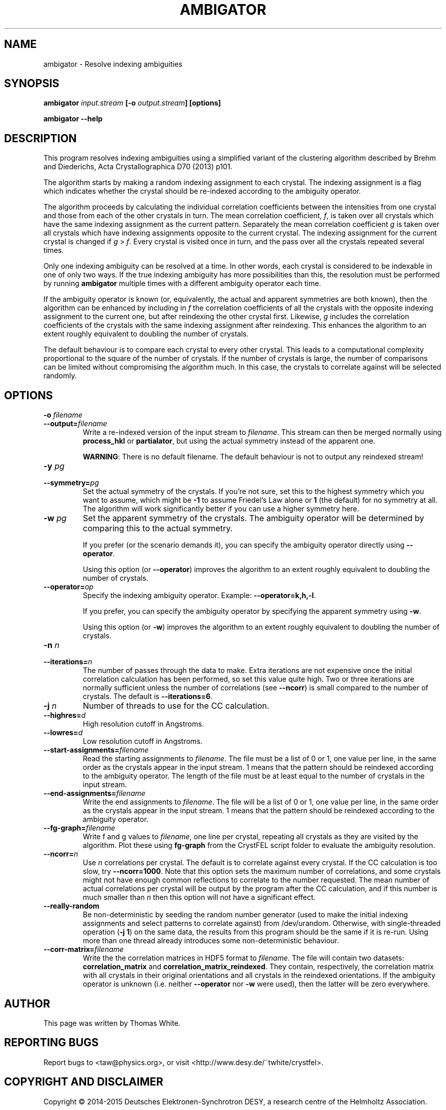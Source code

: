 .\"
.\" ambigator man page
.\"
.\" Copyright © 2012-2015 Deutsches Elektronen-Synchrotron DESY,
.\"                       a research centre of the Helmholtz Association.
.\"
.\" Part of CrystFEL - crystallography with a FEL
.\"

.TH AMBIGATOR 1
.SH NAME
ambigator \- Resolve indexing ambiguities
.SH SYNOPSIS
.PP
.B ambigator \fIinput.stream\fR \fB[-o\fR \fIoutput.stream\fR\fB] [options]

.B ambigator --help

.SH DESCRIPTION
This program resolves indexing ambiguities using a simplified variant of the clustering algorithm described by Brehm and Diederichs, Acta Crystallographica D70 (2013) p101.

The algorithm starts by making a random indexing assignment to each crystal.  The indexing assignment is a flag which indicates whether the crystal should be re-indexed according to the ambiguity operator.

The algorithm proceeds by calculating the individual correlation coefficients between the intensities from one crystal and those from each of the other crystals in turn.  The mean correlation coefficient, \fIf\fR, is taken over all crystals which have the same indexing assignment as the current pattern.  Separately the mean correlation coefficient \fIg\fR is taken over all crystals which have indexing assignments opposite to the current crystal.  The indexing assignment for the current crystal is changed if \fIg\fR > \fIf\fR.  Every crystal is visited once in turn, and the pass over all the crystals repeated several times.

Only one indexing ambiguity can be resolved at a time.  In other words, each crystal is considered to be indexable in one of only two ways.  If the true indexing ambiguity has more possibilities than this, the resolution must be performed by running \fBambigator\fR multiple times with a different ambiguity operator each time.

If the ambiguity operator is known (or, equivalently, the actual and apparent symmetries are both known), then the algorithm can be enhanced by including in \fIf\fR the correlation coefficients of all the crystals with the opposite indexing assignment to the current one, but after reindexing the other crystal first.  Likewise, \fIg\fR includes the correlation coefficients of the crystals with the same indexing assignment after reindexing.  This enhances the algorithm to an extent roughly equivalent to doubling the number of crystals.

The default behaviour is to compare each crystal to every other crystal.  This leads to a computational complexity proportional to the square of the number of crystals.  If the number of crystals is large, the number of comparisons can be limited without compromising the algorithm much.  In this case, the crystals to correlate against will be selected randomly.


.SH OPTIONS
.PD 0
.IP "\fB-o\fR \fIfilename\fR"
.IP \fB--output=\fR\fIfilename\fR
.PD
Write a re-indexed version of the input stream to \fIfilename\fR.  This stream can then be merged normally using \fBprocess_hkl\fR or \fBpartialator\fR, but using the actual symmetry instead of the apparent one.
.IP
\fBWARNING\fR: There is no default filename.  The default behaviour is not to output any reindexed stream!

.PD 0
.IP "\fB-y\fR \fIpg\fR"
.IP \fB--symmetry=\fR\fIpg\fR
.PD
Set the actual symmetry of the crystals.  If you're not sure, set this to the highest symmetry which you want to assume, which might be \fB-1\fR to assume Friedel's Law alone or \fB1\fR (the default) for no symmetry at all.  The algorithm will work significantly better if you can use a higher symmetry here.

.PD 0
.IP "\fB-w\fR \fIpg\fR"
.PD
Set the apparent symmetry of the crystals.  The ambiguity operator will be determined by comparing this to the actual symmetry.
.IP
If you prefer (or the scenario demands it), you can specify the ambiguity operator directly using \fB--operator\fR.
.IP
Using this option (or \fB--operator\fR) improves the algorithm to an extent roughly equivalent to doubling the number of crystals.

.PD 0
.IP \fB--operator=\fR\fIop\fR
.PD
Specify the indexing ambiguity operator.  Example: \fB--operator=k,h,-l\fR.
.IP
If you prefer, you can specify the ambiguity operator by specifying the apparent symmetry using \fB-w\fR.
.IP
Using this option (or \fB-w\fR) improves the algorithm to an extent roughly equivalent to doubling the number of crystals.

.PD 0
.IP "\fB-n\fR \fIn\fR"
.IP \fB--iterations=\fR\fIn\fR
The number of passes through the data to make.  Extra iterations are not expensive once the initial correlation calculation has been performed, so set this value quite high.  Two or three iterations are normally sufficient unless the number of correlations (see \fB--ncorr\fR) is small compared to the number of crystals.  The default is \fB--iterations=6\fR.

.PD 0
.IP "\fB-j\fR \fIn\fR"
Number of threads to use for the CC calculation.

.PD 0
.IP \fB--highres=\fR\fId\fR
High resolution cutoff in Angstroms.

.PD 0
.IP \fB--lowres=\fR\fId\fR
Low resolution cutoff in Angstroms.

.PD 0
.IP \fB--start-assignments=\fR\fIfilename\fR
Read the starting assignments to \fIfilename\fR.  The file must be a list of 0 or 1, one value per line, in the same order as the crystals appear in the input stream.  1 means that the pattern should be reindexed according to the ambiguity operator.  The length of the file must be at least equal to the number of crystals in the input stream.

.PD 0
.IP \fB--end-assignments=\fR\fIfilename\fR
Write the end assignments to \fIfilename\fR.  The file will be a list of 0 or 1, one value per line, in the same order as the crystals appear in the input stream.  1 means that the pattern should be reindexed according to the ambiguity operator.

.PD 0
.IP \fB--fg-graph=\fR\fIfilename\fR
Write f and g values to \fIfilename\fR, one line per crystal, repeating all crystals as they are visited by the algorithm.  Plot these using \fBfg-graph\fR from the CrystFEL script folder to evaluate the ambiguity resolution.

.PD 0
.IP \fB--ncorr=\fR\fIn\fR
Use \fIn\fR correlations per crystal.  The default is to correlate against every crystal.  If the CC calculation is too slow, try \fB--ncorr=1000\fR.  Note that this option sets the maximum number of correlations, and some crystals might not have enough common reflections to correlate to the number requested.  The mean number of actual correlations per crystal will be output by the program after the CC calculation, and if this number is much smaller than \fIn\fR then this option will not have a significant effect.

.PD 0
.IP \fB--really-random\fR
Be non-deterministic by seeding the random number generator (used to make the initial indexing assignments and select patterns to correlate against) from /dev/urandom.  Otherwise, with single-threaded operation (\fB-j 1\fR) on the same data, the results from this program should be the same if it is re-run.  Using more than one thread already introduces some non-deterministic behaviour.

.PD 0
.IP \fB--corr-matrix=\fR\fIfilename\fR
Write the the correlation matrices in HDF5 format to \fIfilename\fR.  The file will contain two datasets: \fBcorrelation_matrix\fR and \fBcorrelation_matrix_reindexed\fR.  They contain, respectively, the correlation matrix with all crystals in their original orientations and all crystals in the reindexed orientations.  If the ambiguity operator is unknown (i.e. neither \fB--operator\fR nor \fB-w\fR were used), then the latter will be zero everywhere.

.SH AUTHOR
This page was written by Thomas White.

.SH REPORTING BUGS
Report bugs to <taw@physics.org>, or visit <http://www.desy.de/~twhite/crystfel>.

.SH COPYRIGHT AND DISCLAIMER
Copyright © 2014-2015 Deutsches Elektronen-Synchrotron DESY, a research centre of the Helmholtz Association.

ambigator, and this manual, are part of CrystFEL.

CrystFEL is free software: you can redistribute it and/or modify it under the
terms of the GNU General Public License as published by the Free Software Foundation, either version 3 of the License, or (at your option) any later version.

CrystFEL is distributed in the hope that it will be useful, but WITHOUT ANY WARRANTY; without even the implied warranty of MERCHANTABILITY or FITNESS FOR A PARTICULAR PURPOSE.  See the GNU General Public License for more details.

You should have received a copy of the GNU General Public License along with CrystFEL.  If not, see <http://www.gnu.org/licenses/>.

.SH SEE ALSO
.BR crystfel (7),
.BR indexamajig (1).
